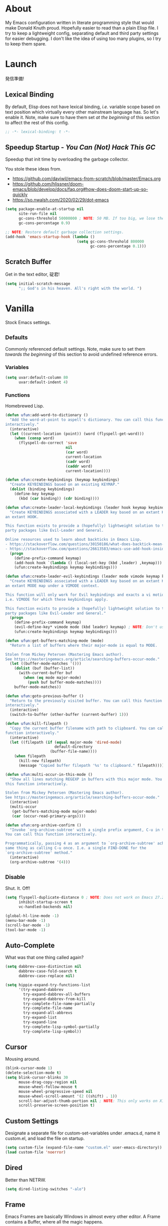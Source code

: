 # Filename: dotemacs.org
# Note:     My Emacs personality.
* About
  My Emacs configuration written in literate programming style that would make
  Donald Knuth proud. Hopefully easier to read than a plain Elisp file. I try to
  keep a lightweight config, separating default and third party settings for
  easier debugging. I don't like the idea of using too many plugins, so I try to
  keep them spare.
* Launch
  発信準備!
** Lexical Binding
   By default, Elisp does not have lexical binding, /i.e./ variable scope based on
   text position which virtually every other mainstream language has. So let's
   enable it. Note, make sure to have them set /at the beginning/ of this section
   to affect the rest of this config.
   #+BEGIN_SRC emacs-lisp
     ;; -*- lexical-binding: t -*-
   #+END_SRC
** Speedup Startup - /You Can (Not) Hack This GC/
   Speedup that init time by overloading the garbage collector.

   You stole these ideas from.
   - https://github.com/daviwil/emacs-from-scratch/blob/master/Emacs.org
   - https://github.com/hlissner/doom-emacs/blob/develop/docs/faq.org#how-does-doom-start-up-so-quickly
   - https://so.nwalsh.com/2020/02/29/dot-emacs
   #+BEGIN_SRC emacs-lisp
     (setq package-enable-at-startup nil
           site-run-file nil
           gc-cons-threshold 50000000 ; NOTE: 50 MB. If too big, we lose the speedup.
           gc-cons-percentage 0.9)

     ;; NOTE: Restore default garbage collection settings.
     (add-hook 'emacs-startup-hook (lambda ()
                                     (setq gc-cons-threshold 800000
                                           gc-cons-percentage 0.1)))
   #+END_SRC
** Scratch Buffer
   Get in the text editor, 碇君!
   #+BEGIN_SRC emacs-lisp
     (setq initial-scratch-message
           ";; God's in his heaven. All's right with the world. ")
   #+END_SRC
* Vanilla
  Stock Emacs settings.
** _Defaults
   Commonly referenced default settings. Note, make sure to set them /towards the
   beginning/ of this section to avoid undefined reference errors.
*** Variables
    #+BEGIN_SRC emacs-lisp
      (setq uvar:default-column 80
            uvar:default-indent 4)
    #+END_SRC
*** Functions
    Homebrewed Lisp.
    #+BEGIN_SRC emacs-lisp
      (defun ufun:add-word-to-dictionary ()
        "Add the word-at-point to aspell's dictionary. You can call this function
      interactively."
        (interactive)
        (let ((current-location (point)) (word (flyspell-get-word)))
          (when (consp word)
            (flyspell-do-correct 'save
                                 nil
                                 (car word)
                                 current-location
                                 (cadr word)
                                 (caddr word)
                                 current-location))))

      (defun ufun:create-keybindings (keymap keybindings)
        "Create KEYBINDINGS based on an existing KEYMAP."
        (dolist (binding keybindings)
          (define-key keymap
            (kbd (car binding)) (cdr binding))))

      (defun ufun:create-leader-local-keybindings (leader hook keymap keybindings)
        "Create KEYBINDINGS associated with a LEADER key based on an extant KEYMAP for
      an extant HOOK.

      This function exists to provide a (hopefully) lightweight solution to third
      party packages like Evil-Leader and General.

      Online resources used to learn about backticks in Emacs Lisp.
      - https://stackoverflow.com/questions/30150186/what-does-backtick-mean-in-lisp
      - https://stackoverflow.com/questions/26613583/emacs-use-add-hook-inside-function-defun"
        (progn
          (define-prefix-command keymap)
          (add-hook hook `(lambda () (local-set-key (kbd ,leader) ,keymap)))
          (ufun:create-keybindings keymap keybindings)))

      (defun ufun:create-leader-evil-keybindings (leader mode vimode keymap keybindings)
        "Create KEYBINDINGS associated with a LEADER key based on an extant KEYMAP for
      an extant MODE map under a VIMODE context.

      This function will only work for Evil keybindings and exacts a vi motion state
      i.e. VIMODE for which these keybindings apply.

      This function exists to provide a (hopefully) lightweight solution to third
      party packages like Evil-Leader and General."
        (progn
          (define-prefix-command keymap)
          (evil-define-key* vimode mode (kbd leader) keymap) ; NOTE: Don't use the macro!
          (ufun:create-keybindings keymap keybindings)))

      (defun ufun:get-buffers-matching-mode (mode)
        "Return a list of buffers where their major-mode is equal to MODE.

      Stolen from Mickey Petersen (Mastering Emacs author).
      See https://masteringemacs.org/article/searching-buffers-occur-mode."
        (let ((buffer-mode-matches '()))
          (dolist (buf (buffer-list))
            (with-current-buffer buf
              (when (eq mode major-mode)
                (push buf buffer-mode-matches))))
          buffer-mode-matches))

      (defun ufun:goto-previous-buffer ()
        "Return to the previously visited buffer. You can call this function
      interactively."
        (interactive)
        (switch-to-buffer (other-buffer (current-buffer) 1)))

      (defun ufun:kill-filepath ()
        "Copy the current buffer filename with path to clipboard. You can call this
      function interactively."
        (interactive)
        (let ((filepath (if (equal major-mode 'dired-mode)
                            default-directory
                          (buffer-file-name))))
          (when filepath
            (kill-new filepath)
            (message "Copied buffer filepath '%s' to clipboard." filepath))))

      (defun ufun:multi-occur-in-this-mode ()
        "Show all lines matching REGEXP in buffers with this major mode. You can call
      this function interactively.

      Stolen from Mickey Petersen (Mastering Emacs author).
      See https://masteringemacs.org/article/searching-buffers-occur-mode."
        (interactive)
        (multi-occur
         (get-buffers-matching-mode major-mode)
         (car (occur-read-primary-args))))

      (defun ufun:org-archive-confirm ()
        "Invoke `org-archive-subtree' with a single prefix argument, C-u in this case.
      You can call this function interactively.

      Programmatically, passing 4 as an argument to `org-archive-subtree' achieves the
      same thing as calling C-u once. I.e. a single FIND-DONE for the
      `org-archive-subtree' method."
        (interactive)
        (org-archive-subtree '(4)))
    #+END_SRC
** _Disable
   Shut. It. Off!
   #+BEGIN_SRC emacs-lisp
     (setq flyspell-duplicate-distance 0 ; NOTE: Does not work on Emacs 27.2 on Mac.
           inhibit-startup-screen t
           vc-handled-backends nil)

     (global-hl-line-mode -1)
     (menu-bar-mode -1)
     (scroll-bar-mode -1)
     (tool-bar-mode -1)
   #+END_SRC
** Auto-Complete
   What was that one thing called again?
   #+BEGIN_SRC emacs-lisp
     (setq dabbrev-case-distinction nil
           dabbrev-case-fold-search t
           dabbrev-case-replace nil)

     (setq hippie-expand-try-functions-list
           '(try-expand-dabbrev
             try-expand-dabbrev-all-buffers
             try-expand-dabbrev-from-kill
             try-complete-file-name-partially
             try-complete-file-name
             try-expand-all-abbrevs
             try-expand-list
             try-expand-line
             try-complete-lisp-symbol-partially
             try-complete-lisp-symbol))
   #+END_SRC
** Cursor
   Mousing around.
   #+BEGIN_SRC emacs-lisp
     (blink-cursor-mode 1)
     (delete-selection-mode t)
     (setq blink-cursor-blinks 30
           mouse-drag-copy-region nil
           mouse-wheel-follow-mouse t
           mouse-wheel-progressive-speed nil
           mouse-wheel-scroll-amount '(2 ((shift) . 1))
           scroll-bar-adjust-thumb-portion nil ; NOTE: This only works on X11.
           scroll-preserve-screen-position t)
   #+END_SRC
** Custom Settings
   Designate a separate file for custom-set-variables under .emacs.d, name it
   custom.el, and load the file on startup.
   #+BEGIN_SRC emacs-lisp
     (setq custom-file (expand-file-name "custom.el" user-emacs-directory))
     (load custom-file 'noerror)
   #+END_SRC
** Dired
   Better than NETRW.
   #+BEGIN_SRC emacs-lisp
     (setq dired-listing-switches "-alo")
   #+END_SRC
** Frame
   Emacs Frames are basically Windows in almost every other editor. A Frame
   contains a Buffer, where all the magic happens.
   #+BEGIN_SRC emacs-lisp
     (setq initial-frame-alist '((width . 90) (height . 35)))

     ;; NOTE: Render non-focused frames transparent. I.e. when setting the alpha (transparency level), the first and second numbers indicate focused and unfocused transparency respectively. 100 alpha means opaque.
     (set-frame-parameter (selected-frame) 'alpha '(100 . 95))
     (add-to-list 'default-frame-alist '(alpha . (100 . 95)))

     (setq-default column-number-indicator-zero-based nil
                   fill-column uvar:default-column)
     (setq column-number-mode t
           display-line-numbers-grow-only t)

     (add-hook 'minibuffer-setup-hook '(lambda () (setq truncate-lines nil)))
   #+END_SRC
** File IO
   Emacs file loading behavior.
   #+BEGIN_SRC emacs-lisp
     (setq auto-save-default nil
           create-lockfiles nil
           make-backup-files nil)
     (global-auto-revert-mode 1)
   #+END_SRC
** Ibuffer
   Interactive buffer menu.
   #+BEGIN_SRC emacs-lisp
     (setq ibuffer-default-sorting-mode 'filename/process
           ibuffer-default-sorting-reversep t)
   #+END_SRC
** Ido
   Interactive do.
   #+BEGIN_SRC emacs-lisp
     (setq ido-auto-merge-work-directories-length -1
           ido-case-fold t
           ido-enable-flex-matching t
           ido-everywhere t)
     (ido-mode 1)
   #+END_SRC
** Isearch
   Be really cool if you didn't have to keep spamming Ctrl.
   #+BEGIN_SRC emacs-lisp
     (setq uvar:isearch-mode-keybindings
           '(("<up>"   . isearch-repeat-backward)
             ("<down>" . isearch-repeat-forward)))

     (add-hook 'isearch-mode-hook
               '(lambda ()
                  (dolist (bindings uvar:isearch-mode-keybindings)
                    (define-key isearch-mode-map
                      (kbd (car bindings)) (cdr bindings)))))
   #+END_SRC
** Keybindings
   A pinch of jk.
   #+BEGIN_SRC emacs-lisp
     (add-hook 'ibuffer-mode-hook '(lambda () (local-set-key (kbd "j") 'next-line)))
     (add-hook 'ibuffer-mode-hook '(lambda () (local-set-key (kbd "k") 'previous-line)))

     (add-hook 'package-menu-mode-hook '(lambda () (local-set-key (kbd "j") 'next-line)))
     (add-hook 'package-menu-mode-hook '(lambda () (local-set-key (kbd "k") 'previous-line)))
   #+END_SRC
** Org
   One of these days, I'm gonna get organizized.
   #+BEGIN_SRC emacs-lisp
     (setq org-enforce-todo-dependencies t
           org-hide-emphasis-markers t
           org-src-fontify-natively t
           org-src-tab-acts-natively t
           org-startup-folded t
           org-time-stamp-formats '("<%Y_%m_%d %a>" . "<%Y_%m_%d %a %H:%M>")
           org-todo-keywords '((sequence "TODO(t)"
                                         "IN-PROGRESS(p!)"
                                         "BLOCKED(b@/!)"
                                         "SOMEDAY(s@/!)"
                                         "|"
                                         "DONE(d!)"
                                         "CANCELED(c@/!)"))
           org-use-fast-todo-selection t)
     (add-hook 'org-mode-hook '(lambda () (setq-local fill-column uvar:default-column)))
   #+END_SRC
** Platform
   Mac, Linux, Windows Trinity.

   Nothing here. Anymore.
** Programming Languages
   Settings for default programming language modes and anything text.
   #+BEGIN_SRC emacs-lisp
     (add-hook 'emacs-lisp-mode-hook 'prettify-symbols-mode)

     (add-hook 'js-mode-hook 'prettify-symbols-mode)
     (add-hook 'js-mode-hook '(lambda () (push '("=>" . "\u21d2") prettify-symbols-alist))) ; TODO: Move symbol codes into separate section.
     (add-to-list 'auto-mode-alist '("\\.eslintrc\\'" . js-mode))
     (add-to-list 'auto-mode-alist '("\\.prettierrc\\'" . js-mode))
     (add-to-list 'auto-mode-alist '("\\.ts\\'" . js-mode))

     (add-hook 'latex-mode-hook '(lambda () (setq-local fill-column uvar:default-column)))
     (add-hook 'latex-mode-hook 'flyspell-mode)

     (add-hook 'nxml-mode-hook '(lambda () (setq nxml-attribute-indent uvar:default-indent)))
     (add-hook 'nxml-mode-hook '(lambda () (setq nxml-child-indent     uvar:default-indent)))

     (setq sh-indentation uvar:default-indent)

     (add-hook 'text-mode-hook '(lambda () (setq-local fill-column 72))) ; NOTE: Blame Git!
     (add-hook 'text-mode-hook 'flyspell-mode)
     (add-to-list 'auto-mode-alist '("COMMIT_EDITMSG" . text-mode))
   #+END_SRC
** Server
   イーマックスの悪魔!
   #+BEGIN_SRC emacs-lisp
     (require 'server)
     (unless (server-running-p) (server-start))
   #+END_SRC
** Tetris
   We needed this.
   #+BEGIN_SRC emacs-lisp
     (add-hook 'tetris-mode-hook
               '(lambda ()
                  (ufun:create-keybindings
                   tetris-mode-map
                   '(("," . tetris-rotate-prev)
                     ("a" . tetris-move-left)
                     ("o" . tetris-move-down)
                     ("e" . tetris-move-right)))))
   #+END_SRC
** Text
   Plain text behavior.
*** Encoding
    We want Unicode!
    #+BEGIN_SRC emacs-lisp
      (prefer-coding-system 'utf-8)
      (set-default-coding-systems 'utf-8)
      (set-language-environment "UTF-8")
      (setq default-buffer-file-coding-system 'utf-8)
    #+END_SRC
*** Formatting
    Like how it looks and such.
    #+BEGIN_SRC emacs-lisp
      (set-frame-font "Iosevka-14" nil t) ; NOTE: Make sure the OS has this installed!

      (setq require-final-newline t
            show-paren-delay 0
            sentence-end-double-space nil)

      (show-paren-mode 1)
      (add-hook 'prog-mode-hook 'subword-mode)

      (setq-default indent-tabs-mode nil
                    tab-width uvar:default-indent)
      (setq c-basic-offset uvar:default-indent)
    #+END_SRC
*** Spellcheck
    I need the computer to tell me!
    #+BEGIN_SRC emacs-lisp
      (cond ((equal system-type 'gnu/linux)
             (setq ispell-program-name "/usr/bin/aspell"))
            ((equal system-type 'darwin)
             (setq ispell-program-name "/usr/local/bin/aspell")))
    #+END_SRC
*** Whitespace
    #+BEGIN_SRC emacs-lisp
      (setq-default whitespace-line-column nil) ; NOTE: Use fill-column setting.
      (add-hook 'before-save-hook 'whitespace-cleanup)
    #+END_SRC
** User Input
   #+BEGIN_SRC emacs-lisp
     (defalias 'yes-or-no-p 'y-or-n-p)
     (setq visible-bell 1)
   #+END_SRC
* Not Vanilla
  Settings for third party Elisp packages.
** Proxy Configuration
   Configure proxy settings /before/ attempting to install any third party
   packages.
   #+BEGIN_SRC emacs-lisp
     ;; (setq url-proxy-services
     ;;       '(("http"  . "proxy:port")
     ;;         ("https" . "proxy:port")))
   #+END_SRC
** Packages
   Milkypostman Store.
   #+BEGIN_SRC emacs-lisp
     ;; TODO: Refactor this code so that it correctly installs missing packages.
     (require 'package)
     (package-initialize)
     (add-to-list 'package-archives '("melpa" . "https://melpa.org/packages/") t)

     (when (not package-archive-contents)
       (package-refresh-contents))

     (dolist (packages '(diminish
                         evil
                         evil-escape
                         kuronami-theme
                         markdown-mode
                         nix-mode
                         org-bullets
                         rust-mode
                         toml-mode
                         undo-fu
                         zig-mode))
       (when (not (package-installed-p packages))
         (package-install packages)))
   #+END_SRC
** Aesthetic
   I wanted to harvest the rice.
   I wanted to hold Tsubame more.
   I wanted to be with the boy I liked.
   Forever.
   #+BEGIN_SRC emacs-lisp
     (load-theme 'kuronami t)
   #+END_SRC

   What are you trying to tell me? That I can dodge bullets?!
   #+BEGIN_SRC emacs-lisp
     (require 'org-bullets)
     (add-hook 'org-mode-hook 'org-bullets-mode)
   #+END_SRC
** Evil
   Summon the Editor of the Beast - /VI VI VI./

   Keybindings tuned for EN-Dvorak. Don't change default vi/Vim (too much).

   This configuration uses custom vanilla Emacs Lisp code to recreate vi leader
   keybinding features that third party packages like "Evil Leader" and
   "General" provide using a lot more code (I /think/).

   /C.f./ functions
   - ufun:create-keybindings
   - ufun:create-leader-local-keybindings
   - ufun:create-leader-evil-keybindings
   #+BEGIN_SRC emacs-lisp
     (require 'evil)
     (require 'undo-fu)
     (require 'evil-escape)
     (evil-mode 1)
     (evil-escape-mode t)
     (evil-select-search-module 'evil-search-module 'evil-search)

     (define-key evil-insert-state-map "\M-n" 'hippie-expand)
     (define-key evil-normal-state-map "u" 'undo-fu-only-undo)
     (define-key evil-normal-state-map "\C-r" 'undo-fu-only-redo)

     (setq-default evil-escape-key-sequence "hh"
                   evil-escape-excluded-states '(normal visual motion)
                   evil-escape-delay 0.2)

     (ufun:create-keybindings
      evil-motion-state-map
      '((";"  . evil-ex)
        (":"  . evil-repeat-find-char)
        ("gc" . comment-dwim)
        ("zg" . ufun:add-word-to-dictionary)))

     (define-prefix-command 'uvar:evil-leader-keymap)

     ;; NOTE: Using evil-define-key here will not bind additional mappings from other plugins for some reason. We need to use define-key.
     (define-key evil-motion-state-map (kbd "SPC") 'uvar:evil-leader-keymap)

     (setq uvar:evil-leader-bindings
           '(("<" . bookmark-set)
             ("," . bookmark-bmenu-list)
             ("." . ibuffer)
             ("P" . multi-occur-in-matching-buffers)
             ("p" . ufun:multi-occur-in-this-mode)
             ("C" . count-words-region)
             ("c" . compile)
             ("r" . ufun:goto-previous-buffer)
             ("A" . apropos)
             ("a" . align-regexp)
             ("O" . occur)
             ("o" . switch-to-buffer)
             ("E" . server-edit)
             ("e" . find-file)
             ("T" . eval-expression)
             ("t" . execute-extended-command)
             ("n" . yank-pop)
             ("s" . sort-lines)
             ("W" . whitespace-cleanup)
             ("w" . whitespace-mode)))

     (ufun:create-keybindings uvar:evil-leader-keymap uvar:evil-leader-bindings)

     ;; NOTE: The following keybindings only affect the particular mode.

     (ufun:create-leader-local-keybindings
      "SPC"
      'dired-mode-hook
      'uvar:evil-leader-dired-keymap
      (append uvar:evil-leader-bindings
              '(("mG" . end-of-buffer)
                ("mg" . beginning-of-buffer)
                ("mw" . wdired-change-to-wdired-mode))))

     (add-hook 'ibuffer-mode-hook
               '(lambda () (local-set-key (kbd "SPC") 'uvar:evil-leader-keymap)))

     (ufun:create-leader-evil-keybindings
      "SPC"
      emacs-lisp-mode-map
      'motion
      'uvar:evil-leader-elisp-keymap
      (append uvar:evil-leader-bindings '(("me" . eval-last-sexp))))

     (ufun:create-leader-evil-keybindings
      "SPC"
      org-mode-map
      'motion
      'uvar:evil-leader-org-keymap
      (append uvar:evil-leader-bindings
              '(("mA" . ufun:org-archive-confirm)
                ("ma" . org-archive-subtree)
                ("mc" . org-copy-subtree)
                ("md" . org-demote-subtree)
                ("mi" . org-insert-heading)
                ("mp" . org-promote-subtree)
                ("mx" . org-cut-subtree))))
    #+END_SRC
** Diminish
   Tell. Don't show.
   #+BEGIN_SRC emacs-lisp
     (require 'diminish)
     (diminish 'evil-escape-mode)
     (with-eval-after-load 'subword (diminish 'subword-mode))
   #+END_SRC
** Programming Languages
   #+BEGIN_SRC emacs-lisp
     (require 'markdown-mode)
     (cond ((string-equal system-type "gnu/linux")
            (setq markdown-command "/usr/bin/pandoc"))
           ((string-equal system-type "darwin")
            (setq markdown-command "/usr/local/bin/pandoc")))
     (add-to-list 'auto-mode-alist '("\\.md\\'" . gfm-mode))
     (add-hook 'markdown-mode-hook 'flyspell-mode)
     (add-hook 'markdown-mode-hook '(lambda () (setq-local fill-column uvar:default-column)))

     (require 'nix-mode)
     (require 'rust-mode)
     (require 'toml-mode)
     (require 'zig-mode)
   #+END_SRC
